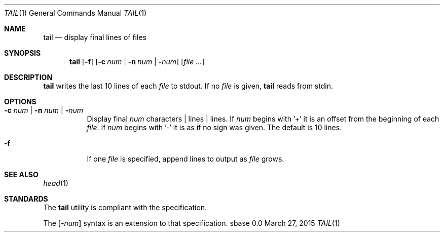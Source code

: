.Dd March 27, 2015
.Dt TAIL 1
.Os sbase 0.0
.Sh NAME
.Nm tail
.Nd display final lines of files
.Sh SYNOPSIS
.Nm
.Op Fl f
.Op Fl c Ar num | Fl n Ar num | Fl Ns Ar num
.Op Ar file ...
.Sh DESCRIPTION
.Nm
writes the last 10 lines of each
.Ar file
to stdout. If no
.Ar file
is given,
.Nm
reads from stdin.
.Sh OPTIONS
.Bl -tag -width Ds
.It Fl c Ar num | Fl n Ar num | Fl Ns Ar num
Display final
.Ar num
characters | lines |
lines. If
.Ar num
begins with '+'
it is an offset from the beginning of each
.Ar file .
If
.Ar num
begins with '-' it is as if no sign was given. The default is 10 lines.
.It Fl f
If one
.Ar file
is specified, append lines to output as
.Ar file
grows.
.El
.Sh SEE ALSO
.Xr head 1
.Sh STANDARDS
The
.Nm
utility is compliant with the
.St -p1003.1-2013
specification.
.Pp
The
.Op Fl Ns Ar num
syntax is an extension to that specification.
